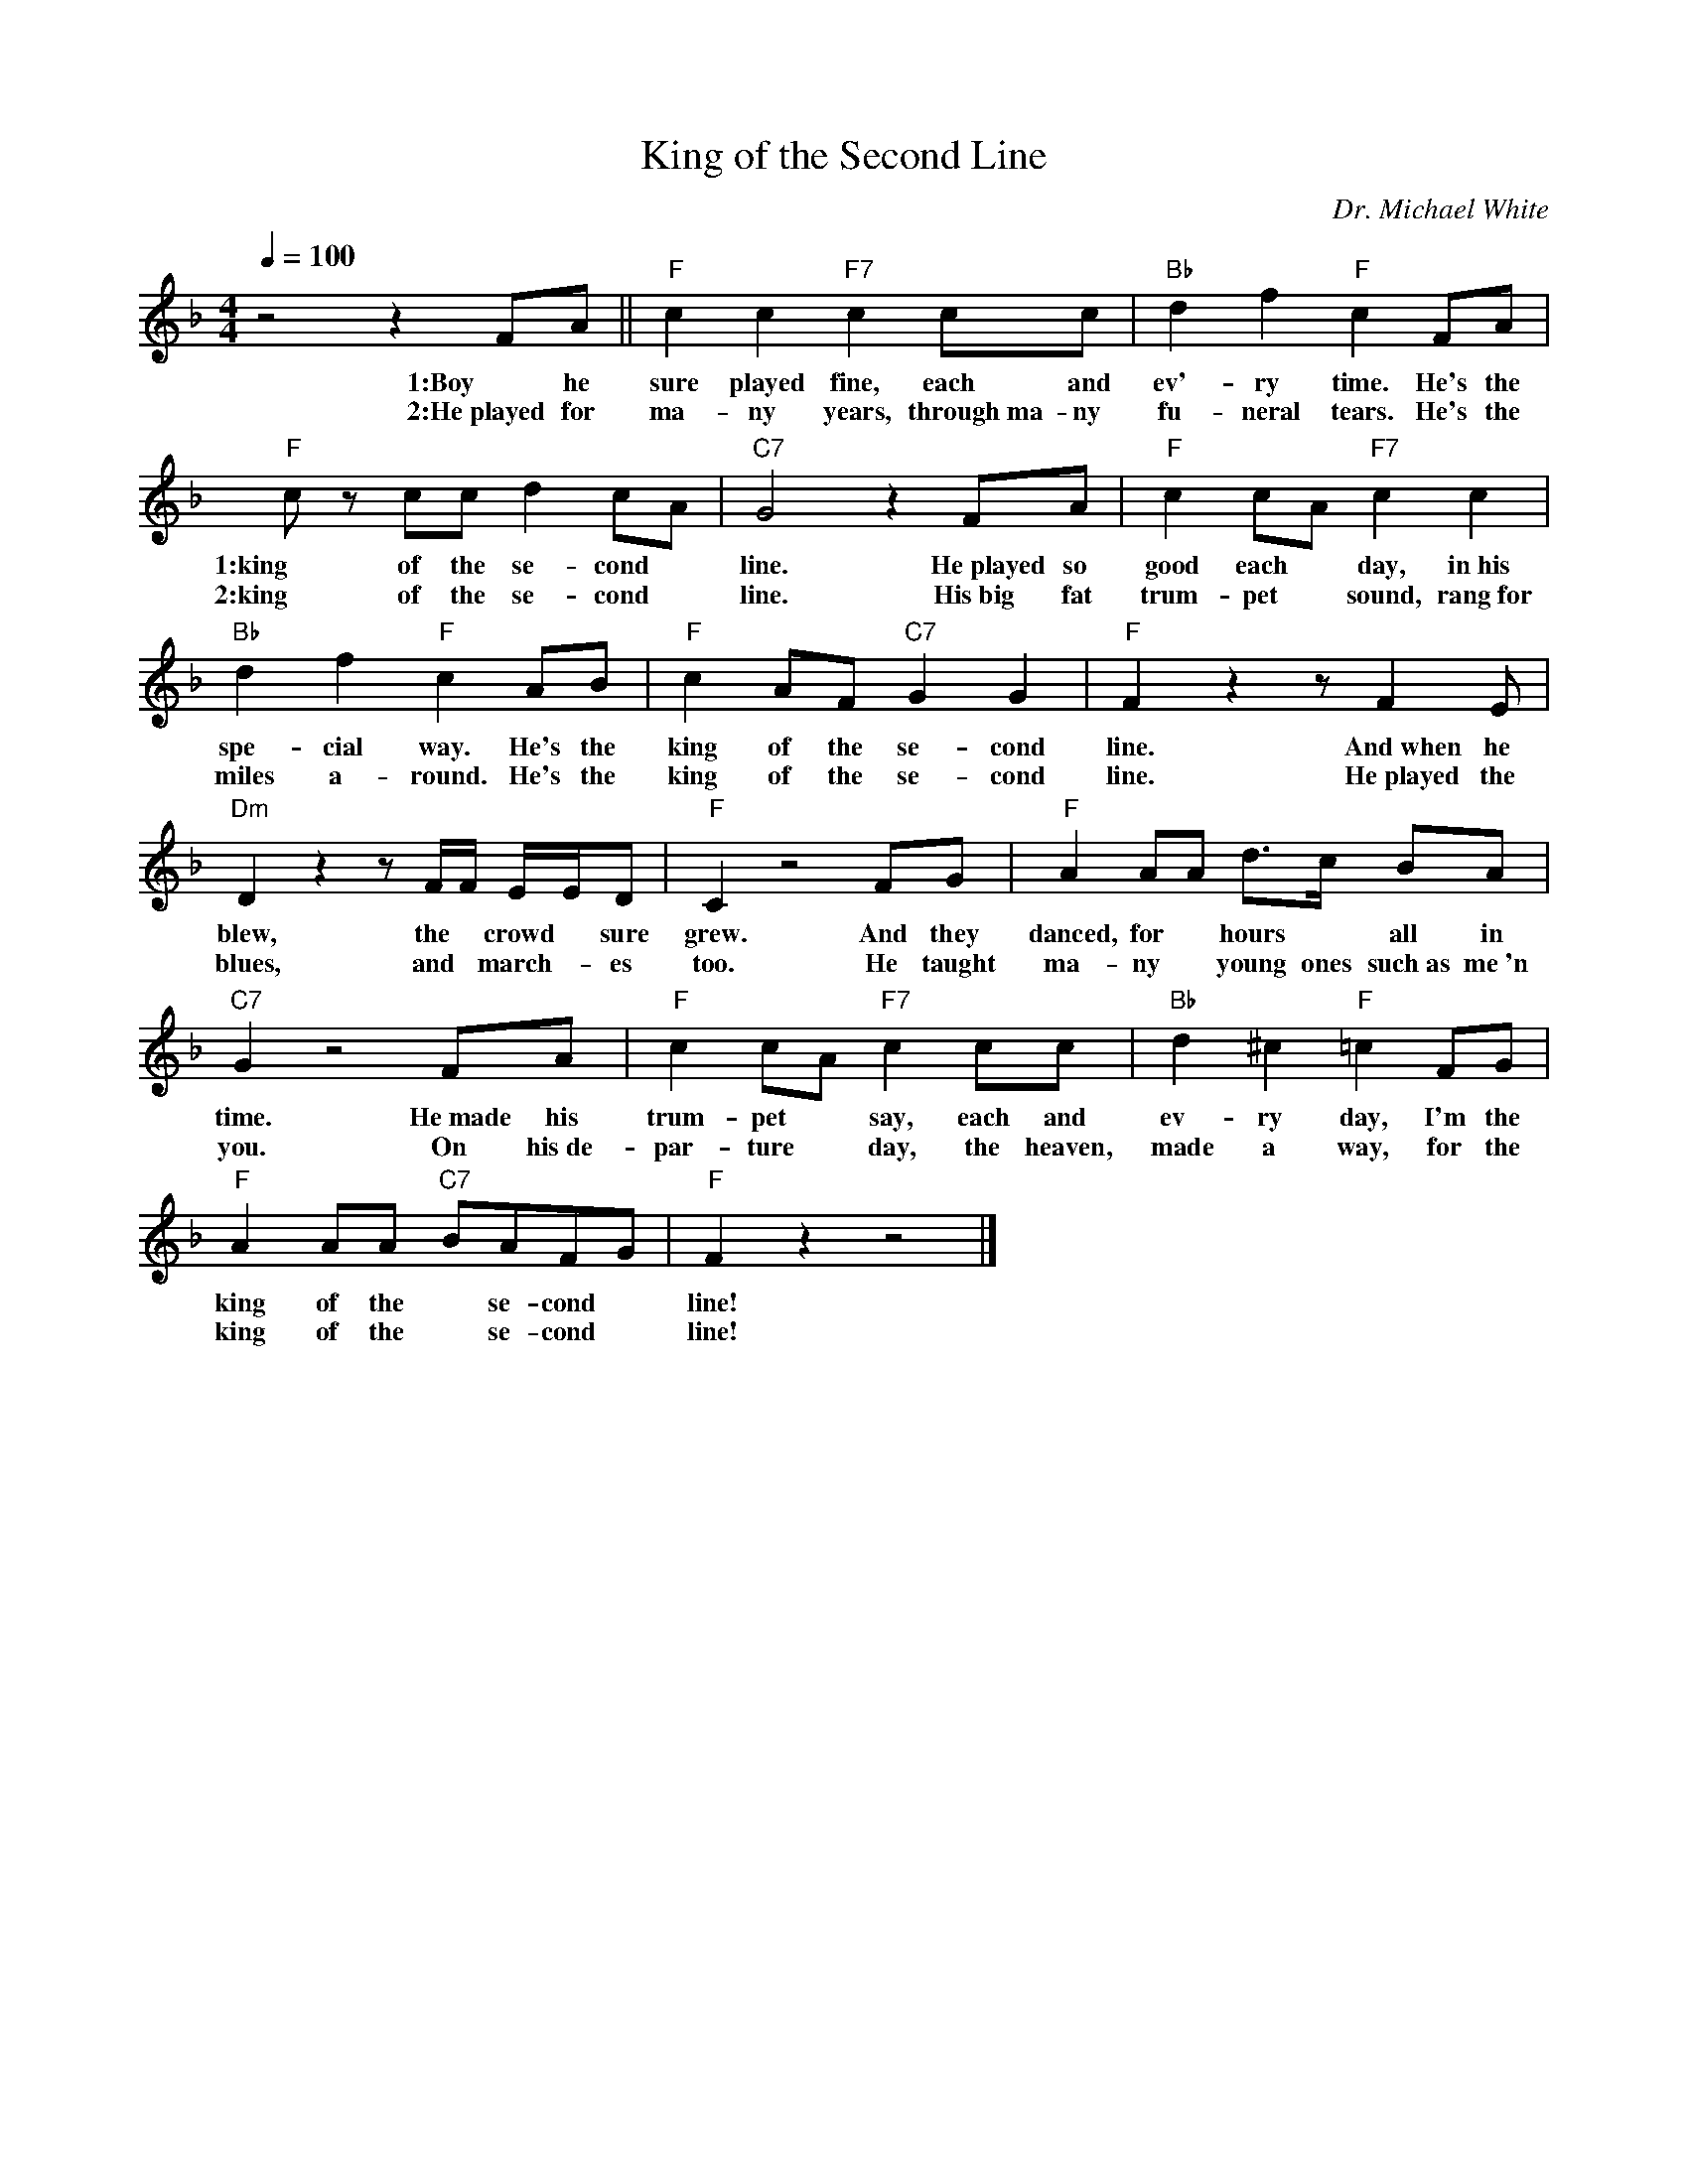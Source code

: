 X: 1
T: King of the Second Line
M: 4/4
L: 1/8
Q:1/4=100
C:Dr. Michael White
F:https://www.youtube.com/watch?v=Kgz_dxI7evo
R: Traditional
K: F
z4 z2 FA || "F" c2c2 "F7" c2 cc | "Bb" d2 f2 "F" c2 FA |
w:1:Boy he sure played fine, each and ev'-ry time. He's the
w:2:He~played for ma-ny years, through~ma-ny fu-neral tears. He's the
"F" cz cc d2 cA | "C7" G4 z2 FA | "F" c2 cA "F7"  c2 c2 |
w:1:king of the se-cond *line. He~played so good each * day, in~his
w:2:king of the se-cond* line. His~big fat  trum-pet * sound, rang~for
 "Bb" d2f2 "F" c2 AB | "F" c2 AF "C7"  G2 G2 | "F" F2 z2 z F2 E |
w: spe-cial way. He's the king of the se-cond line. And~when he
w: miles a-round. He's the king of the se-cond line. He~played the
"Dm" D2 z2 z F/2F/2 E/2E/2D | "F" C2 z4 FG | "F" A2 AA d3/2c/2 BA |
w:blew, the* crowd* sure grew. And they danced, for * hours * all in
w:blues, and* march--es too. He taught ma-ny * young ones such~as me~'n
"C7" G2 z4 FA | "F" c2 cA "F7" c2 cc | "Bb" d2 ^c2 "F" =c2 FG|
w:time. He~made his trum-pet * say, each and ev-ry day, I'm the
w:you. On his~de-par-ture * day, the heaven, made a way, for the
"F" A2 AA "C7" BAFG|"F" F2 z2 z4 |]
w:king of the *se-cond* line!
w:king of the *se-cond* line!
